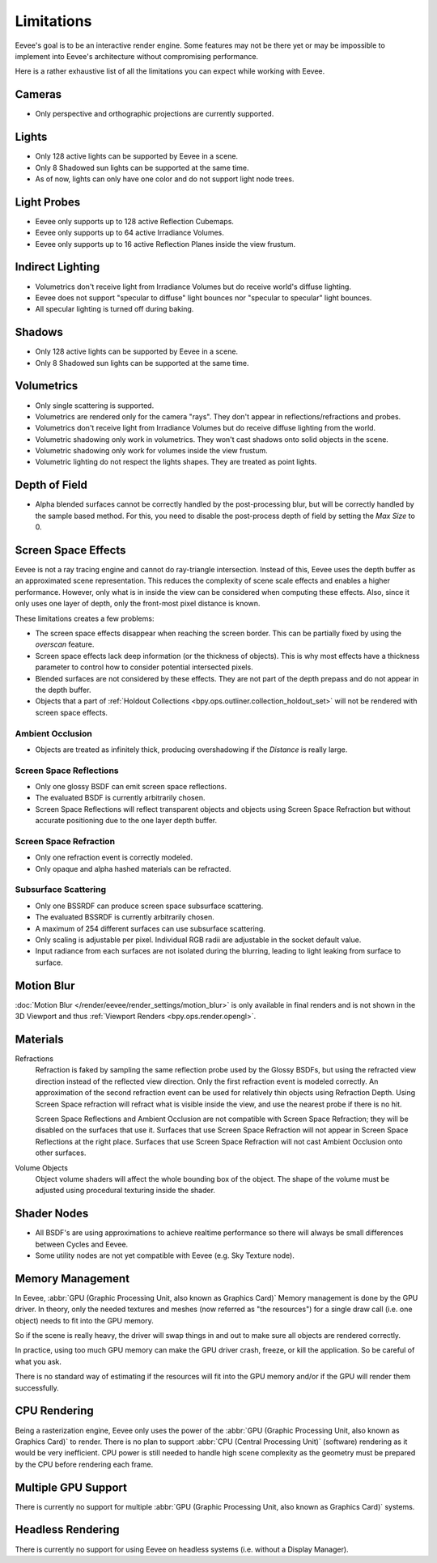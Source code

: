 
***********
Limitations
***********

Eevee's goal is to be an interactive render engine. Some features may not be there yet or
may be impossible to implement into Eevee's architecture without compromising performance.

Here is a rather exhaustive list of all the limitations you can expect while working with Eevee.


Cameras
=======

- Only perspective and orthographic projections are currently supported.


Lights
======

- Only 128 active lights can be supported by Eevee in a scene.
- Only 8 Shadowed sun lights can be supported at the same time.
- As of now, lights can only have one color and do not support light node trees.


Light Probes
============

- Eevee only supports up to 128 active Reflection Cubemaps.
- Eevee only supports up to 64 active Irradiance Volumes.
- Eevee only supports up to 16 active Reflection Planes inside the view frustum.


Indirect Lighting
=================

- Volumetrics don't receive light from Irradiance Volumes but do receive world's diffuse lighting.
- Eevee does not support "specular to diffuse" light bounces nor "specular to specular" light bounces.
- All specular lighting is turned off during baking.


.. _eevee-limitations-shadows:

Shadows
=======

- Only 128 active lights can be supported by Eevee in a scene.
- Only 8 Shadowed sun lights can be supported at the same time.


.. _eevee-limitations-volumetrics:

Volumetrics
===========

- Only single scattering is supported.
- Volumetrics are rendered only for the camera "rays". They don't appear in reflections/refractions and probes.
- Volumetrics don't receive light from Irradiance Volumes but do receive diffuse lighting from the world.
- Volumetric shadowing only work in volumetrics. They won't cast shadows onto solid objects in the scene.
- Volumetric shadowing only work for volumes inside the view frustum.
- Volumetric lighting do not respect the lights shapes. They are treated as point lights.


.. _eevee-limitations-dof:

Depth of Field
==============

- Alpha blended surfaces cannot be correctly handled by the post-processing blur, but will be correctly handled by the
  sample based method. For this, you need to disable the post-process depth of field by setting the *Max Size* to 0.


Screen Space Effects
====================

Eevee is not a ray tracing engine and cannot do ray-triangle intersection.
Instead of this, Eevee uses the depth buffer as an approximated scene representation.
This reduces the complexity of scene scale effects and enables a higher performance.
However, only what is in inside the view can be considered when computing these effects.
Also, since it only uses one layer of depth, only the front-most pixel distance is known.

These limitations creates a few problems:

- The screen space effects disappear when reaching the screen border.
  This can be partially fixed by using the *overscan* feature.
- Screen space effects lack deep information (or the thickness of objects).
  This is why most effects have a thickness parameter to control how to consider potential intersected pixels.
- Blended surfaces are not considered by these effects.
  They are not part of the depth prepass and do not appear in the depth buffer.
- Objects that a part of :ref:`Holdout Collections <bpy.ops.outliner.collection_holdout_set>`
  will not be rendered with screen space effects.


.. _eevee-limitations-ao:

Ambient Occlusion
-----------------

- Objects are treated as infinitely thick, producing overshadowing if the *Distance* is really large.


.. _eevee-limitations-reflections:

Screen Space Reflections
------------------------

- Only one glossy BSDF can emit screen space reflections.
- The evaluated BSDF is currently arbitrarily chosen.
- Screen Space Reflections will reflect transparent objects and objects using Screen Space Refraction
  but without accurate positioning due to the one layer depth buffer.


.. _eevee-limitations-refraction:

Screen Space Refraction
-----------------------

- Only one refraction event is correctly modeled.
- Only opaque and alpha hashed materials can be refracted.


.. _eevee-limitations-sss:

Subsurface Scattering
---------------------

- Only one BSSRDF can produce screen space subsurface scattering.
- The evaluated BSSRDF is currently arbitrarily chosen.
- A maximum of 254 different surfaces can use subsurface scattering.
- Only scaling is adjustable per pixel. Individual RGB radii are adjustable in the socket default value.
- Input radiance from each surfaces are not isolated during the blurring,
  leading to light leaking from surface to surface.


Motion Blur
===========

:doc:`Motion Blur </render/eevee/render_settings/motion_blur>`
is only available in final renders and is not shown in the 3D Viewport
and thus :ref:`Viewport Renders <bpy.ops.render.opengl>`.


.. _eevee-limitations-materials:

Materials
=========

Refractions
   Refraction is faked by sampling the same reflection probe used by the Glossy BSDFs,
   but using the refracted view direction instead of the reflected view direction.
   Only the first refraction event is modeled correctly.
   An approximation of the second refraction event can be used for relatively thin objects using Refraction Depth.
   Using Screen Space refraction will refract what is visible inside the view,
   and use the nearest probe if there is no hit.

   Screen Space Reflections and Ambient Occlusion are not compatible with Screen Space Refraction;
   they will be disabled on the surfaces that use it.
   Surfaces that use Screen Space Refraction will not appear in Screen Space Reflections at the right place.
   Surfaces that use Screen Space Refraction will not cast Ambient Occlusion onto other surfaces.

Volume Objects
   Object volume shaders will affect the whole bounding box of the object.
   The shape of the volume must be adjusted using procedural texturing inside the shader.


Shader Nodes
============

- All BSDF's are using approximations to achieve realtime performance
  so there will always be small differences between Cycles and Eevee.
- Some utility nodes are not yet compatible with Eevee (e.g. Sky Texture node).

.. seealso::

   For a full list of unsupported nodes see :doc:`Nodes Support </render/eevee/materials/nodes_support>`.


Memory Management
=================

In Eevee, :abbr:`GPU (Graphic Processing Unit, also known as Graphics Card)`
Memory management is done by the GPU driver.
In theory, only the needed textures and meshes (now referred as "the resources") for a single draw call
(i.e. one object) needs to fit into the GPU memory.

So if the scene is really heavy,
the driver will swap things in and out to make sure all objects are rendered correctly.

In practice, using too much GPU memory can make the GPU driver crash, freeze, or kill the application.
So be careful of what you ask.

There is no standard way of estimating if the resources will fit into the GPU memory and/or
if the GPU will render them successfully.


CPU Rendering
=============

Being a rasterization engine, Eevee only uses the power of
the :abbr:`GPU (Graphic Processing Unit, also known as Graphics Card)` to render.
There is no plan to support :abbr:`CPU (Central Processing Unit)` (software) rendering
as it would be very inefficient. CPU power is still needed to handle high scene complexity
as the geometry must be prepared by the CPU before rendering each frame.


Multiple GPU Support
====================

There is currently no support for
multiple :abbr:`GPU (Graphic Processing Unit, also known as Graphics Card)` systems.


Headless Rendering
==================

There is currently no support for using Eevee on headless systems (i.e. without a Display Manager).
